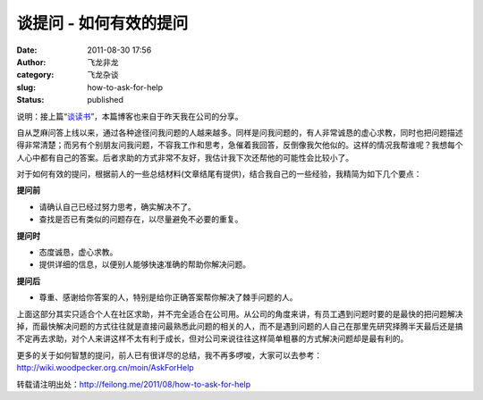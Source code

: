 谈提问 - 如何有效的提问
#######################
:date: 2011-08-30 17:56
:author: 飞龙非龙
:category: 飞龙杂谈
:slug: how-to-ask-for-help
:status: published

说明：接上篇“\ `谈读书 <http://feilong.me/2011/08/talk-about-reading-books>`__\ ”，本篇博客也来自于昨天我在公司的分享。

自从芝麻问答上线以来，通过各种途径问我问题的人越来越多。同样是问我问题的，有人非常诚恳的虚心求教，同时也把问题描述得非常清楚；而另有个别朋友问我问题，不容我工作和思考，急催着我回答，反倒像我欠他似的。这样的情况我帮谁呢？我想每个人心中都有自己的答案。后者求助的方式非常不友好，我估计我下次还帮他的可能性会比较小了。

对于如何有效的提问，根据前人的一些总结材料(文章结尾有提供)，结合我自己的一些经验，我精简为如下几个要点：

**提问前**

.. raw:: html

   <div id="_mcePaste">

-  请确认自己已经过努力思考，确实解决不了。
-  查找是否已有类似的问题存在，以尽量避免不必要的重复。

.. raw:: html

   </div>

.. raw:: html

   <div id="_mcePaste">

**提问时**

.. raw:: html

   </p>

-  态度诚恳，虚心求教。
-  提供详细的信息，以便别人能够快速准确的帮助你解决问题。

.. raw:: html

   </div>

.. raw:: html

   <div id="_mcePaste">

**提问后**

.. raw:: html

   </p>

-  尊重、感谢给你答案的人，特别是给你正确答案帮你解决了棘手问题的人。

.. raw:: html

   </div>

上面这部分其实只适合个人在社区求助，并不完全适合在公司用。从公司的角度来讲，有员工遇到问题时要的是最快的把问题解决掉，而最快解决问题的方式往往就是直接问最熟悉此问题的相关的人，而不是遇到问题的人自己在那里先研究择腾半天最后还是搞不定再去求助，对个人来讲这样不太有利于成长，但对公司来说往往这样简单粗暴的方式解决问题却是最有利的。

更多的关于如何智慧的提问，前人已有很详尽的总结，我不再多啰唆，大家可以去参考：\ `http <http://wiki.woodpecker.org.cn/moin/AskForHelp>`__\ `:// <http://wiki.woodpecker.org.cn/moin/AskForHelp>`__\ `wiki.woodpecker.org.cn/moin/AskForHelp <http://wiki.woodpecker.org.cn/moin/AskForHelp>`__

转载请注明出处：\ http://feilong.me/2011/08/how-to-ask-for-help
